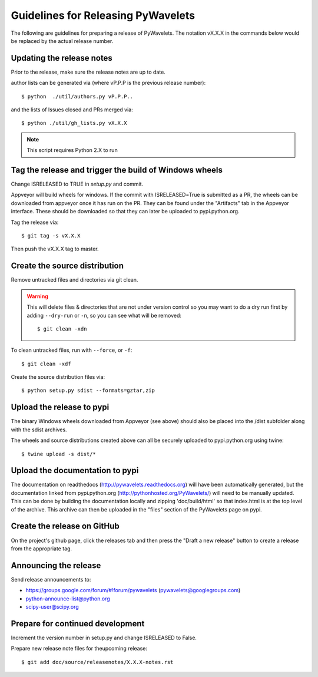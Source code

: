 Guidelines for Releasing PyWavelets
===================================

The following are guidelines for preparing a release of PyWavelets.  The
notation vX.X.X in the commands below would be replaced by the actual release
number.


Updating the release notes
--------------------------
Prior to the release, make sure the release notes are up to date.

author lists can be generated via (where vP.P.P is the previous release
number)::

  $ python  ./util/authors.py vP.P.P..

and the lists of Issues closed and PRs merged via::

  $ python ./util/gh_lists.py vX.X.X

.. note:: This script requires Python 2.X to run


Tag the release and trigger the build of Windows wheels
-------------------------------------------------------

Change ISRELEASED to TRUE in `setup.py` and commit.

Appveyor will build wheels for windows.  If the commit with ISRELEASED=True
is submitted as a PR, the wheels can be downloaded from appveyor once it has
run on the PR.  They can be found under the "Artifacts" tab in the Appveyor
interface.  These should be downloaded so that they can later be uploaded to
pypi.python.org.


Tag the release via::

  $ git tag -s vX.X.X

Then push the vX.X.X tag to master.


Create the source distribution
------------------------------

Remove untracked files and directories via git clean.

.. warning::
   This will delete files & directories that are not under version control so
   you may want to do a dry run first by adding ``--dry-run`` or ``-n``, so you
   can see what will be removed::

     $ git clean -xdn

To clean untracked files, run with ``--force``, or ``-f``::

  $ git clean -xdf

Create the source distribution files via::

  $ python setup.py sdist --formats=gztar,zip


Upload the release to pypi
--------------------------

The binary Windows wheels downloaded from Appveyor (see above) should
also be placed into the /dist subfolder along with the sdist archives.

The wheels and source distributions created above can all be securely uploaded
to pypi.python.org using twine::

  $ twine upload -s dist/*


Upload the documentation to pypi
--------------------------------
The documentation on readthedocs (http://pywavelets.readthedocs.org) will have
been automatically generated, but the documentation linked from pypi.python.org
(http://pythonhosted.org/PyWavelets/) will need to be manually updated.  This
can be done by building the documentation locally and zipping 'doc/build/html'
so that index.html is at the top level of the archive. This archive can then be
uploaded in the "files" section of the PyWavelets page on pypi.


Create the release on GitHub
----------------------------
On the project's github page, click the releases tab and then press the
"Draft a new release" button to create a release from the appropriate tag.


Announcing the release
----------------------

Send release announcements to:

- https://groups.google.com/forum/#!forum/pywavelets  (pywavelets@googlegroups.com)
- python-announce-list@python.org
- scipy-user@scipy.org


Prepare for continued development
---------------------------------

Increment the version number in setup.py and change ISRELEASED to False.

Prepare new release note files for theupcoming release::

  $ git add doc/source/releasenotes/X.X.X-notes.rst
